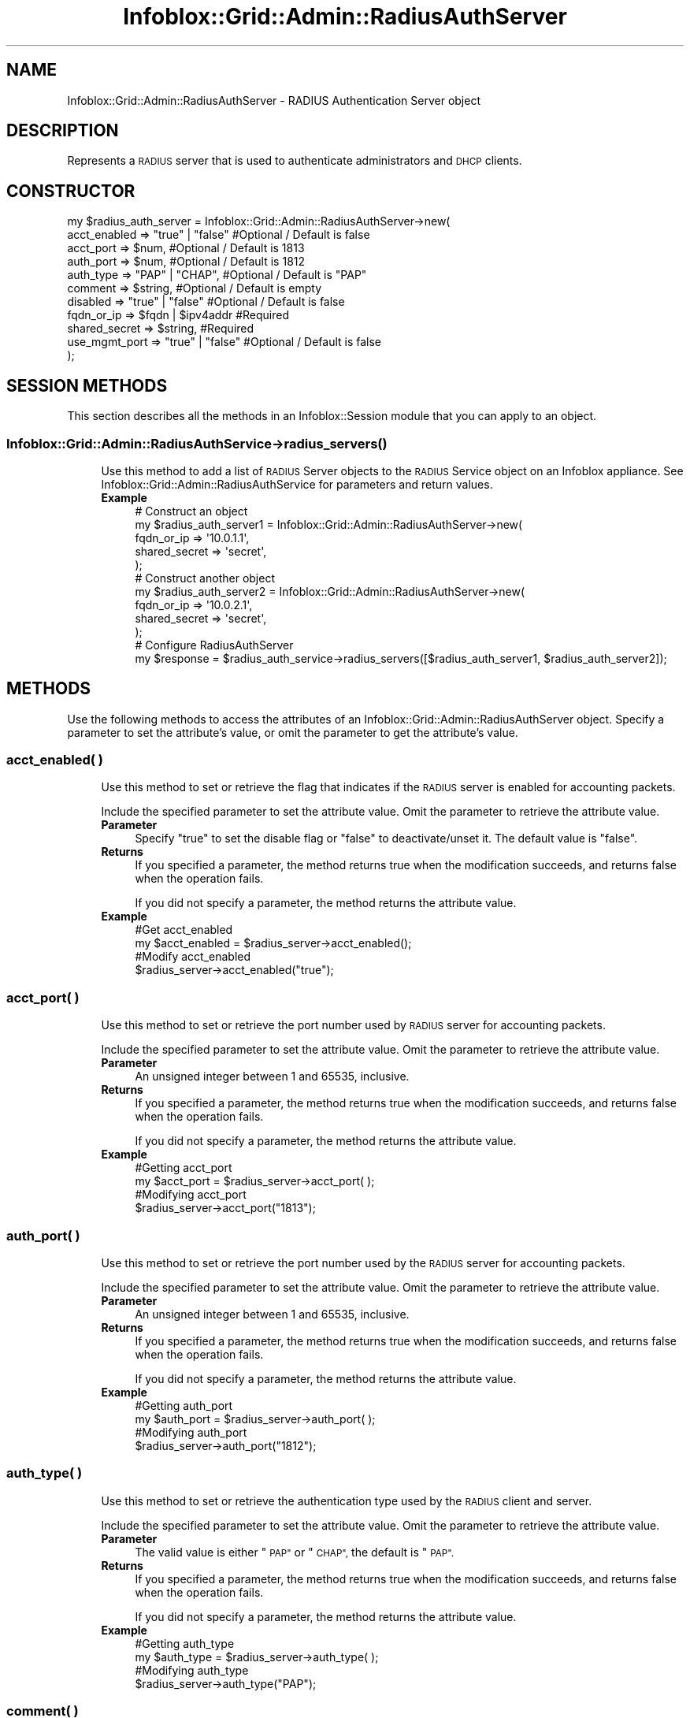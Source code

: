 .\" Automatically generated by Pod::Man 4.14 (Pod::Simple 3.40)
.\"
.\" Standard preamble:
.\" ========================================================================
.de Sp \" Vertical space (when we can't use .PP)
.if t .sp .5v
.if n .sp
..
.de Vb \" Begin verbatim text
.ft CW
.nf
.ne \\$1
..
.de Ve \" End verbatim text
.ft R
.fi
..
.\" Set up some character translations and predefined strings.  \*(-- will
.\" give an unbreakable dash, \*(PI will give pi, \*(L" will give a left
.\" double quote, and \*(R" will give a right double quote.  \*(C+ will
.\" give a nicer C++.  Capital omega is used to do unbreakable dashes and
.\" therefore won't be available.  \*(C` and \*(C' expand to `' in nroff,
.\" nothing in troff, for use with C<>.
.tr \(*W-
.ds C+ C\v'-.1v'\h'-1p'\s-2+\h'-1p'+\s0\v'.1v'\h'-1p'
.ie n \{\
.    ds -- \(*W-
.    ds PI pi
.    if (\n(.H=4u)&(1m=24u) .ds -- \(*W\h'-12u'\(*W\h'-12u'-\" diablo 10 pitch
.    if (\n(.H=4u)&(1m=20u) .ds -- \(*W\h'-12u'\(*W\h'-8u'-\"  diablo 12 pitch
.    ds L" ""
.    ds R" ""
.    ds C` ""
.    ds C' ""
'br\}
.el\{\
.    ds -- \|\(em\|
.    ds PI \(*p
.    ds L" ``
.    ds R" ''
.    ds C`
.    ds C'
'br\}
.\"
.\" Escape single quotes in literal strings from groff's Unicode transform.
.ie \n(.g .ds Aq \(aq
.el       .ds Aq '
.\"
.\" If the F register is >0, we'll generate index entries on stderr for
.\" titles (.TH), headers (.SH), subsections (.SS), items (.Ip), and index
.\" entries marked with X<> in POD.  Of course, you'll have to process the
.\" output yourself in some meaningful fashion.
.\"
.\" Avoid warning from groff about undefined register 'F'.
.de IX
..
.nr rF 0
.if \n(.g .if rF .nr rF 1
.if (\n(rF:(\n(.g==0)) \{\
.    if \nF \{\
.        de IX
.        tm Index:\\$1\t\\n%\t"\\$2"
..
.        if !\nF==2 \{\
.            nr % 0
.            nr F 2
.        \}
.    \}
.\}
.rr rF
.\" ========================================================================
.\"
.IX Title "Infoblox::Grid::Admin::RadiusAuthServer 3"
.TH Infoblox::Grid::Admin::RadiusAuthServer 3 "2018-06-05" "perl v5.32.0" "User Contributed Perl Documentation"
.\" For nroff, turn off justification.  Always turn off hyphenation; it makes
.\" way too many mistakes in technical documents.
.if n .ad l
.nh
.SH "NAME"
Infoblox::Grid::Admin::RadiusAuthServer \- RADIUS Authentication Server object
.SH "DESCRIPTION"
.IX Header "DESCRIPTION"
Represents a \s-1RADIUS\s0 server that is used to authenticate administrators and \s-1DHCP\s0 clients.
.SH "CONSTRUCTOR"
.IX Header "CONSTRUCTOR"
.Vb 11
\& my $radius_auth_server = Infoblox::Grid::Admin::RadiusAuthServer\->new(
\&     acct_enabled     => "true" | "false"      #Optional / Default is false
\&     acct_port        => $num,                 #Optional / Default is 1813
\&     auth_port        => $num,                 #Optional / Default is 1812
\&     auth_type        => "PAP" | "CHAP",       #Optional / Default is "PAP"
\&     comment          => $string,              #Optional / Default is empty
\&     disabled         => "true" | "false"      #Optional / Default is false
\&     fqdn_or_ip       => $fqdn | $ipv4addr     #Required
\&     shared_secret    => $string,              #Required
\&     use_mgmt_port    => "true" | "false"      #Optional / Default is false
\& );
.Ve
.SH "SESSION METHODS"
.IX Header "SESSION METHODS"
This section describes all the methods in an Infoblox::Session module that you can apply to an object.
.SS "Infoblox::Grid::Admin::RadiusAuthService\->\fBradius_servers()\fP"
.IX Subsection "Infoblox::Grid::Admin::RadiusAuthService->radius_servers()"
.RS 4
Use this method to add a list of \s-1RADIUS\s0 Server objects to the \s-1RADIUS\s0 Service object on an Infoblox appliance. See Infoblox::Grid::Admin::RadiusAuthService for parameters and return values.
.IP "\fBExample\fR" 4
.IX Item "Example"
.Vb 5
\& # Construct an object
\& my $radius_auth_server1 = Infoblox::Grid::Admin::RadiusAuthServer\->new(
\&                                                            fqdn_or_ip    => \*(Aq10.0.1.1\*(Aq,
\&                                                            shared_secret => \*(Aqsecret\*(Aq,
\& );
\&
\& # Construct another object
\& my $radius_auth_server2 = Infoblox::Grid::Admin::RadiusAuthServer\->new(
\&                                                            fqdn_or_ip    => \*(Aq10.0.2.1\*(Aq,
\&                                                            shared_secret => \*(Aqsecret\*(Aq,
\& );
\&
\& # Configure RadiusAuthServer
\& my $response = $radius_auth_service\->radius_servers([$radius_auth_server1, $radius_auth_server2]);
.Ve
.RE
.RS 4
.RE
.SH "METHODS"
.IX Header "METHODS"
Use the following methods to access the attributes of an Infoblox::Grid::Admin::RadiusAuthServer object. Specify a parameter to set the attribute's value, or omit the parameter to get the attribute's value.
.SS "acct_enabled( )"
.IX Subsection "acct_enabled( )"
.RS 4
Use this method to set or retrieve the flag that indicates if the \s-1RADIUS\s0 server is enabled for accounting packets.
.Sp
Include the specified parameter to set the attribute value. Omit the parameter to retrieve the attribute value.
.IP "\fBParameter\fR" 4
.IX Item "Parameter"
Specify \*(L"true\*(R" to set the disable flag or \*(L"false\*(R" to deactivate/unset it. The default value is \*(L"false\*(R".
.IP "\fBReturns\fR" 4
.IX Item "Returns"
If you specified a parameter, the method returns true when the modification succeeds, and returns false when the operation fails.
.Sp
If you did not specify a parameter, the method returns the attribute value.
.IP "\fBExample\fR" 4
.IX Item "Example"
.Vb 4
\&   #Get acct_enabled
\&   my $acct_enabled = $radius_server\->acct_enabled();
\&   #Modify acct_enabled
\&   $radius_server\->acct_enabled("true");
.Ve
.RE
.RS 4
.RE
.SS "acct_port( )"
.IX Subsection "acct_port( )"
.RS 4
Use this method to set or retrieve the port number used by \s-1RADIUS\s0 server for accounting packets.
.Sp
Include the specified parameter to set the attribute value. Omit the parameter to retrieve the attribute value.
.IP "\fBParameter\fR" 4
.IX Item "Parameter"
An unsigned integer between 1 and 65535, inclusive.
.IP "\fBReturns\fR" 4
.IX Item "Returns"
If you specified a parameter, the method returns true when the modification succeeds, and returns false when the operation fails.
.Sp
If you did not specify a parameter, the method returns the attribute value.
.IP "\fBExample\fR" 4
.IX Item "Example"
.Vb 4
\&   #Getting acct_port
\&   my $acct_port = $radius_server\->acct_port( );
\&   #Modifying acct_port
\&   $radius_server\->acct_port("1813");
.Ve
.RE
.RS 4
.RE
.SS "auth_port( )"
.IX Subsection "auth_port( )"
.RS 4
Use this method to set or retrieve the port number used by the \s-1RADIUS\s0 server for accounting packets.
.Sp
Include the specified parameter to set the attribute value. Omit the parameter to retrieve the attribute value.
.IP "\fBParameter\fR" 4
.IX Item "Parameter"
An unsigned integer between 1 and 65535, inclusive.
.IP "\fBReturns\fR" 4
.IX Item "Returns"
If you specified a parameter, the method returns true when the modification succeeds, and returns false when the operation fails.
.Sp
If you did not specify a parameter, the method returns the attribute value.
.IP "\fBExample\fR" 4
.IX Item "Example"
.Vb 4
\&   #Getting auth_port
\&   my $auth_port = $radius_server\->auth_port( );
\&   #Modifying auth_port
\&   $radius_server\->auth_port("1812");
.Ve
.RE
.RS 4
.RE
.SS "auth_type( )"
.IX Subsection "auth_type( )"
.RS 4
Use this method to set or retrieve the authentication type used by the \s-1RADIUS\s0 client and server.
.Sp
Include the specified parameter to set the attribute value. Omit the parameter to retrieve the attribute value.
.IP "\fBParameter\fR" 4
.IX Item "Parameter"
The valid value is either \*(L"\s-1PAP\*(R"\s0 or \*(L"\s-1CHAP\*(R",\s0 the default is \*(L"\s-1PAP\*(R".\s0
.IP "\fBReturns\fR" 4
.IX Item "Returns"
If you specified a parameter, the method returns true when the modification succeeds, and returns false when the operation fails.
.Sp
If you did not specify a parameter, the method returns the attribute value.
.IP "\fBExample\fR" 4
.IX Item "Example"
.Vb 4
\&   #Getting auth_type
\&   my $auth_type = $radius_server\->auth_type( );
\&   #Modifying auth_type
\&   $radius_server\->auth_type("PAP");
.Ve
.RE
.RS 4
.RE
.SS "comment( )"
.IX Subsection "comment( )"
.RS 4
Use this method to set or retrieve a descriptive comment about the \s-1RADIUS\s0 server.
.Sp
Include the specified parameter to set the attribute value. Omit the parameter to retrieve the attribute value.
.IP "\fBParameter\fR" 4
.IX Item "Parameter"
The comment in string format, with a maximum of 256 characters.
.IP "\fBReturns\fR" 4
.IX Item "Returns"
If you specified a parameter, the method returns true when the modification succeeds, and returns false when the operation fails.
.Sp
If you did not specify a parameter, the method returns the attribute value.
.IP "\fBExample\fR" 4
.IX Item "Example"
.Vb 4
\&   #Get comment
\&   my $comment = $radius_server\->comment();
\&   #Modify comment
\&   $radius_server\->comment("NAC Authentication RADIUS server");
.Ve
.RE
.RS 4
.RE
.SS "disabled( )"
.IX Subsection "disabled( )"
.RS 4
Use this method to set or retrieve the disable flag of the \s-1RADIUS\s0 server.
.Sp
Include the specified parameter to set the attribute value. Omit the parameter to retrieve the attribute value.
.IP "\fBParameter\fR" 4
.IX Item "Parameter"
Specify \*(L"true\*(R" to set the disable flag or \*(L"false\*(R" to deactivate/unset it. The default value is \*(L"false\*(R".
.IP "\fBReturns\fR" 4
.IX Item "Returns"
If you specified a parameter, the method returns true when the modification succeeds, and returns false when the operation fails.
.Sp
If you did not specify a parameter, the method returns the attribute value.
.IP "\fBExample\fR" 4
.IX Item "Example"
.Vb 4
\&   #Get disabled
\&   my $disable = $radius_server\->disabled();
\&   #Modify disabled
\&   $radius_server\->disabled("true");
.Ve
.RE
.RS 4
.RE
.SS "fqdn_or_ip( )"
.IX Subsection "fqdn_or_ip( )"
.RS 4
Use this method to set or retrieve the \s-1FQDN\s0 or \s-1IP\s0 address of the \s-1RADIUS\s0 server.
.Sp
Include the specified parameter to set the attribute value. Omit the parameter to retrieve the attribute value.
.IP "\fBParameter\fR" 4
.IX Item "Parameter"
A string in \s-1FQDN\s0 (Fully Qualified Domain Name) format, or an \s-1IP\s0 address.
.IP "\fBReturns\fR" 4
.IX Item "Returns"
If you specified a parameter, the method returns true when the modification succeeds, and returns false when the operation fails.
.Sp
If you did not specify a parameter, the method returns the attribute value.
.IP "\fBExample\fR" 4
.IX Item "Example"
.Vb 4
\&   #Get fqdn_or_ip
\&   my $fqdn_or_ip = $radius_server\->fqdn_or_ip();
\&   #Modify fqdn_or_ip
\&   $radius_server\->fqdn_or_ip("10.0.0.1");
.Ve
.RE
.RS 4
.RE
.SS "shared_secret( )"
.IX Subsection "shared_secret( )"
.RS 4
Use this method to set the shared secret used by the \s-1RADIUS\s0 client and \s-1RADIUS\s0 server. This is a write-only attribute.
.Sp
Include the specified parameter to set the attribute value.
.IP "\fBParameter\fR" 4
.IX Item "Parameter"
The shared secret in string format, with a maximum of 128 characters.
.IP "\fBReturns\fR" 4
.IX Item "Returns"
If you specified a parameter, the method returns true when the modification succeeds, and returns false when the operation fails.
.IP "\fBExample\fR" 4
.IX Item "Example"
.Vb 2
\&   #Modify shared_secret
\&   $radius_server\->shared_secret("secret");
.Ve
.RE
.RS 4
.RE
.SS "use_mgmt_port( )"
.IX Subsection "use_mgmt_port( )"
.RS 4
Use this method to set or retrieve the flag that indicates if the appliance connects to the \s-1RADIUS\s0 server through the \s-1MGMT\s0 network interface.
.Sp
Include the specified parameter to set the attribute value. Omit the parameter to retrieve the attribute value.
.IP "\fBParameter\fR" 4
.IX Item "Parameter"
Specify \*(L"true\*(R" to set the flag or \*(L"false\*(R" to deactivate/unset it. The default value is \*(L"false\*(R".
.IP "\fBReturns\fR" 4
.IX Item "Returns"
If you specified a parameter, the method returns true when the modification succeeds, and returns false when the operation fails.
.Sp
If you did not specify a parameter, the method returns the attribute value.
.IP "\fBExample\fR" 4
.IX Item "Example"
.Vb 4
\&   #Get use_mgmt_port
\&   my $use_mgmt_port = $radius_server\->use_mgmt_port();
\&   #Modify use_mgmt_port
\&   $radius_server\->use_mgmt_port("true");
.Ve
.RE
.RS 4
.RE
.SH "AUTHOR"
.IX Header "AUTHOR"
Infoblox Inc. <http://www.infoblox.com>
.SH "SEE ALSO"
.IX Header "SEE ALSO"
Infoblox::Grid::Admin::RadiusAuthService, Infoblox::Session, Infoblox::Session\->\fBadd()\fR, Infoblox::Session\->\fBget()\fR, Infoblox::Session\->\fBmodify()\fR, Infoblox::Session\->\fBremove()\fR
.SH "COPYRIGHT"
.IX Header "COPYRIGHT"
Copyright (c) 2017 Infoblox Inc.
